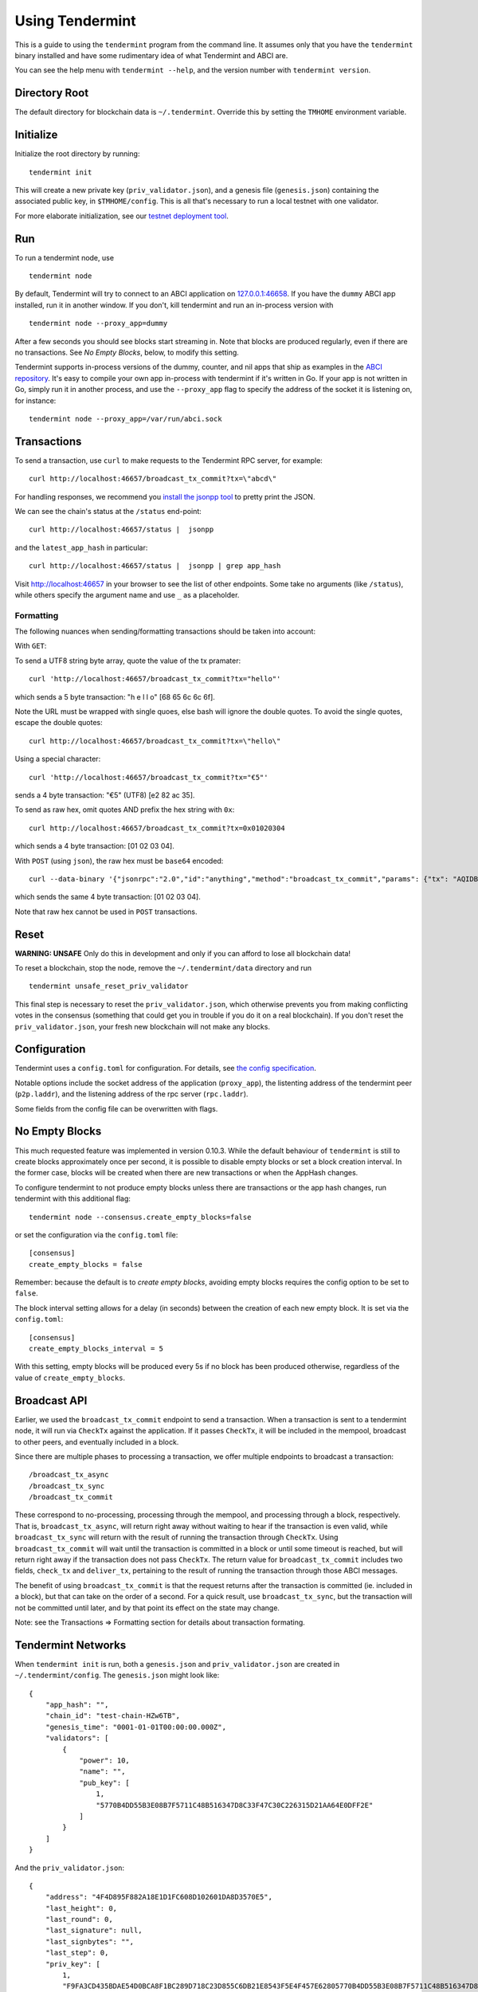 Using Tendermint
================

This is a guide to using the ``tendermint`` program from the command
line. It assumes only that you have the ``tendermint`` binary installed
and have some rudimentary idea of what Tendermint and ABCI are.

You can see the help menu with ``tendermint --help``, and the version
number with ``tendermint version``.

Directory Root
--------------

The default directory for blockchain data is ``~/.tendermint``. Override
this by setting the ``TMHOME`` environment variable.

Initialize
----------

Initialize the root directory by running:

::

    tendermint init

This will create a new private key (``priv_validator.json``), and a
genesis file (``genesis.json``) containing the associated public key,
in ``$TMHOME/config``.
This is all that's necessary to run a local testnet with one validator.

For more elaborate initialization, see our `testnet deployment
tool <https://github.com/tendermint/tools/tree/master/mintnet-kubernetes>`__.

Run
---

To run a tendermint node, use

::

    tendermint node

By default, Tendermint will try to connect to an ABCI application on
`127.0.0.1:46658 <127.0.0.1:46658>`__. If you have the ``dummy`` ABCI
app installed, run it in another window. If you don't, kill tendermint
and run an in-process version with

::

    tendermint node --proxy_app=dummy

After a few seconds you should see blocks start streaming in. Note that
blocks are produced regularly, even if there are no transactions. See *No Empty Blocks*, below, to modify this setting.

Tendermint supports in-process versions of the dummy, counter, and nil
apps that ship as examples in the `ABCI
repository <https://github.com/tendermint/abci>`__. It's easy to compile
your own app in-process with tendermint if it's written in Go. If your
app is not written in Go, simply run it in another process, and use the
``--proxy_app`` flag to specify the address of the socket it is
listening on, for instance:

::

    tendermint node --proxy_app=/var/run/abci.sock

Transactions
------------

To send a transaction, use ``curl`` to make requests to the Tendermint
RPC server, for example:

::

    curl http://localhost:46657/broadcast_tx_commit?tx=\"abcd\"

For handling responses, we recommend you `install the jsonpp
tool <http://jmhodges.github.io/jsonpp/>`__ to pretty print the JSON.

We can see the chain's status at the ``/status`` end-point:

::

    curl http://localhost:46657/status |  jsonpp

and the ``latest_app_hash`` in particular:

::

    curl http://localhost:46657/status |  jsonpp | grep app_hash

Visit http://localhost:46657 in your browser to see the list of other
endpoints. Some take no arguments (like ``/status``), while others
specify the argument name and use ``_`` as a placeholder.

Formatting
~~~~~~~~~~

The following nuances when sending/formatting transactions should
be taken into account:

With ``GET``:

To send a UTF8 string byte array, quote the value of the tx pramater:

::

    curl 'http://localhost:46657/broadcast_tx_commit?tx="hello"'

which sends a 5 byte transaction: "h e l l o" [68 65 6c 6c 6f].

Note the URL must be wrapped with single quoes, else bash will ignore the double quotes.
To avoid the single quotes, escape the double quotes:

::

    curl http://localhost:46657/broadcast_tx_commit?tx=\"hello\"



Using a special character:

::

    curl 'http://localhost:46657/broadcast_tx_commit?tx="€5"'

sends a 4 byte transaction: "€5" (UTF8) [e2 82 ac 35].

To send as raw hex, omit quotes AND prefix the hex string with ``0x``:

::

    curl http://localhost:46657/broadcast_tx_commit?tx=0x01020304

which sends a 4 byte transaction: [01 02 03 04].

With ``POST`` (using ``json``), the raw hex must be ``base64`` encoded:

::

    curl --data-binary '{"jsonrpc":"2.0","id":"anything","method":"broadcast_tx_commit","params": {"tx": "AQIDBA=="}}' -H 'content-type:text/plain;' http://localhost:46657

which sends the same 4 byte transaction: [01 02 03 04].

Note that raw hex cannot be used in ``POST`` transactions.

Reset
-----

**WARNING: UNSAFE** Only do this in development and only if you can
afford to lose all blockchain data!

To reset a blockchain, stop the node, remove the ``~/.tendermint/data``
directory and run

::

    tendermint unsafe_reset_priv_validator

This final step is necessary to reset the ``priv_validator.json``, which
otherwise prevents you from making conflicting votes in the consensus
(something that could get you in trouble if you do it on a real
blockchain). If you don't reset the ``priv_validator.json``, your fresh
new blockchain will not make any blocks.

Configuration
-------------

Tendermint uses a ``config.toml`` for configuration. For details, see
`the config specification <./specification/configuration.html>`__.

Notable options include the socket address of the application
(``proxy_app``), the listenting address of the tendermint peer
(``p2p.laddr``), and the listening address of the rpc server
(``rpc.laddr``).

Some fields from the config file can be overwritten with flags.

No Empty Blocks
---------------

This much requested feature was implemented in version 0.10.3. While the
default behaviour of ``tendermint`` is still to create blocks approximately
once per second, it is possible to disable empty blocks or set a block creation
interval. In the former case, blocks will be created when there are new
transactions or when the AppHash changes.

To configure tendermint to not produce empty blocks unless there are
transactions or the app hash changes, run tendermint with this additional flag:

::

    tendermint node --consensus.create_empty_blocks=false

or set the configuration via the ``config.toml`` file:

::

    [consensus]
    create_empty_blocks = false

Remember: because the default is to *create empty blocks*, avoiding empty blocks requires the config option to be set to ``false``.

The block interval setting allows for a delay (in seconds) between the creation of each new empty block. It is set via the ``config.toml``:

::

    [consensus]
    create_empty_blocks_interval = 5

With this setting, empty blocks will be produced every 5s if no block has been produced otherwise,
regardless of the value of ``create_empty_blocks``.

Broadcast API
-------------

Earlier, we used the ``broadcast_tx_commit`` endpoint to send a
transaction. When a transaction is sent to a tendermint node, it will
run via ``CheckTx`` against the application. If it passes ``CheckTx``,
it will be included in the mempool, broadcast to other peers, and
eventually included in a block.

Since there are multiple phases to processing a transaction, we offer
multiple endpoints to broadcast a transaction:

::

    /broadcast_tx_async
    /broadcast_tx_sync
    /broadcast_tx_commit

These correspond to no-processing, processing through the mempool, and
processing through a block, respectively. That is,
``broadcast_tx_async``, will return right away without waiting to hear
if the transaction is even valid, while ``broadcast_tx_sync`` will
return with the result of running the transaction through ``CheckTx``.
Using ``broadcast_tx_commit`` will wait until the transaction is
committed in a block or until some timeout is reached, but will return
right away if the transaction does not pass ``CheckTx``. The return
value for ``broadcast_tx_commit`` includes two fields, ``check_tx`` and
``deliver_tx``, pertaining to the result of running the transaction
through those ABCI messages.

The benefit of using ``broadcast_tx_commit`` is that the request returns
after the transaction is committed (ie. included in a block), but that
can take on the order of a second. For a quick result, use
``broadcast_tx_sync``, but the transaction will not be committed until
later, and by that point its effect on the state may change.

Note: see the Transactions => Formatting section for details about
transaction formating.

Tendermint Networks
-------------------

When ``tendermint init`` is run, both a ``genesis.json`` and
``priv_validator.json`` are created in ``~/.tendermint/config``. The
``genesis.json`` might look like:

::

    {
        "app_hash": "",
        "chain_id": "test-chain-HZw6TB",
        "genesis_time": "0001-01-01T00:00:00.000Z",
        "validators": [
            {
                "power": 10,
                "name": "",
                "pub_key": [
                    1,
                    "5770B4DD55B3E08B7F5711C48B516347D8C33F47C30C226315D21AA64E0DFF2E"
                ]
            }
        ]
    }

And the ``priv_validator.json``:

::

    {
        "address": "4F4D895F882A18E1D1FC608D102601DA8D3570E5",
        "last_height": 0,
        "last_round": 0,
        "last_signature": null,
        "last_signbytes": "",
        "last_step": 0,
        "priv_key": [
            1,
            "F9FA3CD435BDAE54D0BCA8F1BC289D718C23D855C6DB21E8543F5E4F457E62805770B4DD55B3E08B7F5711C48B516347D8C33F47C30C226315D21AA64E0DFF2E"
        ],
        "pub_key": [
            1,
            "5770B4DD55B3E08B7F5711C48B516347D8C33F47C30C226315D21AA64E0DFF2E"
        ]
    }

The ``priv_validator.json`` actually contains a private key, and should
thus be kept absolutely secret; for now we work with the plain text.
Note the ``last_`` fields, which are used to prevent us from signing
conflicting messages.

Note also that the ``pub_key`` (the public key) in the
``priv_validator.json`` is also present in the ``genesis.json``.

The genesis file contains the list of public keys which may participate in the
consensus, and their corresponding voting power. Greater than 2/3 of the voting
power must be active (ie. the corresponding private keys must be producing
signatures) for the consensus to make progress. In our case, the genesis file
contains the public key of our ``priv_validator.json``, so a tendermint node
started with the default root directory will be able to make progress. Voting
power uses an `int64` but must be positive, thus the range is: 0 through
9223372036854775807. Because of how the current proposer selection algorithm works,
we do not recommend having voting powers greater than 10^12 (ie. 1 trillion)
(see `Proposals section of Byzantine Consensus Algorithm
<./specification/byzantine-consensus-algorithm.html#proposals>`__ for details).

If we want to add more nodes to the network, we have two choices: we can
add a new validator node, who will also participate in the consensus by
proposing blocks and voting on them, or we can add a new non-validator
node, who will not participate directly, but will verify and keep up
with the consensus protocol.

Peers
~~~~~

To connect to peers on start-up, specify them in the ``$TMHOME/config/config.toml`` or
on the command line. Use `seeds` to specify seed nodes from which you can get many other
peer addresses, and ``persistent_peers`` to specify peers that your node will maintain
persistent connections with.

For instance,

::

    tendermint node --p2p.seeds "1.2.3.4:46656,5.6.7.8:46656"

Alternatively, you can use the ``/dial_seeds`` endpoint of the RPC to
specify seeds for a running node to connect to:

::

    curl 'localhost:46657/dial_seeds?seeds=\["1.2.3.4:46656","5.6.7.8:46656"\]'

Note, if the peer-exchange protocol (PEX) is enabled (default), you should not
normally need seeds after the first start. Peers will be gossipping about known
peers and forming a network, storing peer addresses in the addrbook.

If you want Tendermint to connect to specific set of addresses and maintain a
persistent connection with each, you can use the ``--p2p.persistent_peers``
flag or the corresponding setting in the ``config.toml`` or the
``/dial_peers`` RPC endpoint to do it without stopping Tendermint
core instance.

::

    tendermint node --p2p.persistent_peers "10.11.12.13:46656,10.11.12.14:46656"
    curl 'localhost:46657/dial_peers?persistent=true&peers=\["1.2.3.4:46656","5.6.7.8:46656"\]'

Adding a Non-Validator
~~~~~~~~~~~~~~~~~~~~~~

Adding a non-validator is simple. Just copy the original
``genesis.json`` to ``~/.tendermint/config`` on the new machine and start the
node, specifying seeds or persistent peers as necessary. If no seeds or persistent
peers are specified, the node won't make any blocks, because it's not a validator,
and it won't hear about any blocks, because it's not connected to the other peer.

Adding a Validator
~~~~~~~~~~~~~~~~~~

The easiest way to add new validators is to do it in the
``genesis.json``, before starting the network. For instance, we could
make a new ``priv_validator.json``, and copy it's ``pub_key`` into the
above genesis.

We can generate a new ``priv_validator.json`` with the command:

::

    tendermint gen_validator

Now we can update our genesis file. For instance, if the new
``priv_validator.json`` looks like:

::

    {
            "address": "AC379688105901436A34A65F185C115B8BB277A1",
            "last_height": 0,
            "last_round": 0,
            "last_signature": null,
            "last_signbytes": "",
            "last_step": 0,
            "priv_key": [
                    1,
                    "0D2ED337D748ADF79BE28559B9E59EBE1ABBA0BAFE6D65FCB9797985329B950C8F2B5AACAACC9FCE41881349743B0CFDE190DF0177744568D4E82A18F0B7DF94"
            ],
            "pub_key": [
                    1,
                    "8F2B5AACAACC9FCE41881349743B0CFDE190DF0177744568D4E82A18F0B7DF94"
            ]
    }

then the new ``genesis.json`` will be:

::

    {
        "app_hash": "",
        "chain_id": "test-chain-HZw6TB",
        "genesis_time": "0001-01-01T00:00:00.000Z",
        "validators": [
            {
                "power": 10,
                "name": "",
                "pub_key": [
                    1,
                    "5770B4DD55B3E08B7F5711C48B516347D8C33F47C30C226315D21AA64E0DFF2E"
                ]
            },
            {
                "power": 10,
                "name": "",
                "pub_key": [
                    1,
                    "8F2B5AACAACC9FCE41881349743B0CFDE190DF0177744568D4E82A18F0B7DF94"
                ]
            }
        ]
    }

Update the ``genesis.json`` in ``~/.tendermint/config``. Copy the genesis file
and the new ``priv_validator.json`` to the ``~/.tendermint/config`` on a new
machine.

Now run ``tendermint node`` on both machines, and use either
``--p2p.persistent_peers`` or the ``/dial_peers`` to get them to peer up. They
should start making blocks, and will only continue to do so as long as
both of them are online.

To make a Tendermint network that can tolerate one of the validators
failing, you need at least four validator nodes (> 2/3).

Updating validators in a live network is supported but must be
explicitly programmed by the application developer. See the `application
developers guide <./app-development.html>`__ for more
details.

Local Network
~~~~~~~~~~~~~

To run a network locally, say on a single machine, you must change the
``_laddr`` fields in the ``config.toml`` (or using the flags) so that
the listening addresses of the various sockets don't conflict.
Additionally, you must set ``addrbook_strict=false`` in the
``config.toml``, otherwise Tendermint's p2p library will deny making
connections to peers with the same IP address.

Upgrading
~~~~~~~~~

The tendermint development cycle includes a lot of breaking changes. Upgrading from
an old version to a new version usually means throwing away the chain data. Try out
the `tm-migrate <https://github.com/hxzqlh/tm-tools>`__ tool written by @hxqlh if
you are keen to preserve the state of your chain when upgrading to newer versions.

